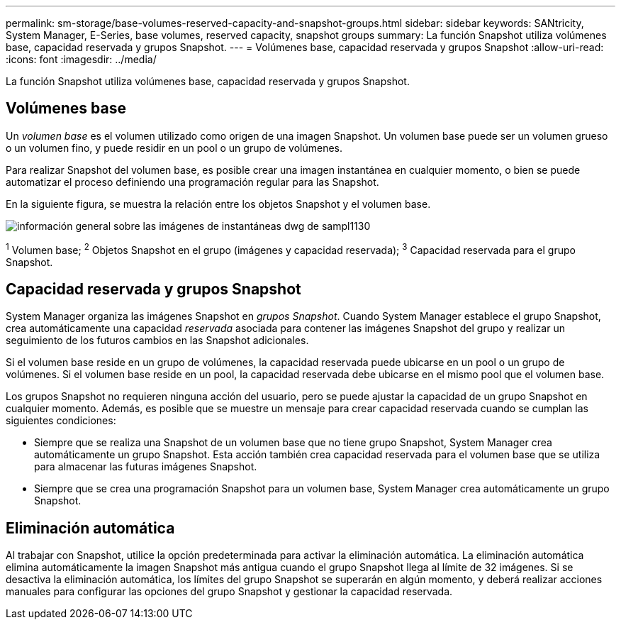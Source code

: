 ---
permalink: sm-storage/base-volumes-reserved-capacity-and-snapshot-groups.html 
sidebar: sidebar 
keywords: SANtricity, System Manager, E-Series, base volumes, reserved capacity, snapshot groups 
summary: La función Snapshot utiliza volúmenes base, capacidad reservada y grupos Snapshot. 
---
= Volúmenes base, capacidad reservada y grupos Snapshot
:allow-uri-read: 
:icons: font
:imagesdir: ../media/


[role="lead"]
La función Snapshot utiliza volúmenes base, capacidad reservada y grupos Snapshot.



== Volúmenes base

Un _volumen base_ es el volumen utilizado como origen de una imagen Snapshot. Un volumen base puede ser un volumen grueso o un volumen fino, y puede residir en un pool o un grupo de volúmenes.

Para realizar Snapshot del volumen base, es posible crear una imagen instantánea en cualquier momento, o bien se puede automatizar el proceso definiendo una programación regular para las Snapshot.

En la siguiente figura, se muestra la relación entre los objetos Snapshot y el volumen base.

image::../media/sam1130-dwg-snapshots-images-overview.gif[información general sobre las imágenes de instantáneas dwg de sampl1130]

^1^ Volumen base; ^2^ Objetos Snapshot en el grupo (imágenes y capacidad reservada); ^3^ Capacidad reservada para el grupo Snapshot.



== Capacidad reservada y grupos Snapshot

System Manager organiza las imágenes Snapshot en _grupos Snapshot_. Cuando System Manager establece el grupo Snapshot, crea automáticamente una capacidad _reservada_ asociada para contener las imágenes Snapshot del grupo y realizar un seguimiento de los futuros cambios en las Snapshot adicionales.

Si el volumen base reside en un grupo de volúmenes, la capacidad reservada puede ubicarse en un pool o un grupo de volúmenes. Si el volumen base reside en un pool, la capacidad reservada debe ubicarse en el mismo pool que el volumen base.

Los grupos Snapshot no requieren ninguna acción del usuario, pero se puede ajustar la capacidad de un grupo Snapshot en cualquier momento. Además, es posible que se muestre un mensaje para crear capacidad reservada cuando se cumplan las siguientes condiciones:

* Siempre que se realiza una Snapshot de un volumen base que no tiene grupo Snapshot, System Manager crea automáticamente un grupo Snapshot. Esta acción también crea capacidad reservada para el volumen base que se utiliza para almacenar las futuras imágenes Snapshot.
* Siempre que se crea una programación Snapshot para un volumen base, System Manager crea automáticamente un grupo Snapshot.




== Eliminación automática

Al trabajar con Snapshot, utilice la opción predeterminada para activar la eliminación automática. La eliminación automática elimina automáticamente la imagen Snapshot más antigua cuando el grupo Snapshot llega al límite de 32 imágenes. Si se desactiva la eliminación automática, los límites del grupo Snapshot se superarán en algún momento, y deberá realizar acciones manuales para configurar las opciones del grupo Snapshot y gestionar la capacidad reservada.
